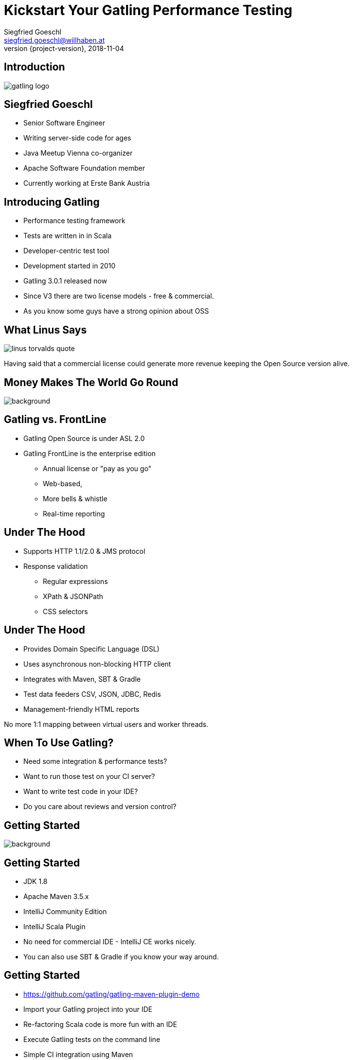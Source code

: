 = Kickstart Your Gatling Performance Testing
Siegfried Goeschl <siegfried.goeschl@willhaben.at>
2018-11-04
:revnumber: {project-version}
:example-caption!:
:icons: font
ifndef::imagesdir[:imagesdir: images]
:customcss: customcss.css
:experimental:
:pdf-page-size: 9in x 6in

[%notitle]
== Introduction
image::gatling-logo.png[size=center]

== Siegfried Goeschl
* Senior Software Engineer
* Writing server-side code for ages
* Java Meetup Vienna co-organizer
* Apache Software Foundation member
* Currently working at Erste Bank Austria

<<<
== Introducing Gatling
* Performance testing framework
* Tests are written in in Scala
* Developer-centric test tool
* Development started in 2010
* Gatling 3.0.1 released now

[.notes]
****
* Since V3 there are two license models - free & commercial.
* As you know some guys have a strong opinion about OSS
****

<<<
[%notitle]
== What Linus Says
image::linus-torvalds-quote.png[size=center]

+++<aside class="notes">+++
Having said that a commercial license could generate more revenue keeping the Open Source version alive.
+++</aside>+++

<<<
[%notitle]
== Money Makes The World Go Round
image::buy-cash-coins-8556.jpg[background,size=cover,pdfwidth=80%]

<<<
== Gatling vs. FrontLine
* Gatling Open Source is under ASL 2.0
* Gatling FrontLine is the enterprise edition
  ** Annual license or "pay as you go"
  ** Web-based,
  ** More bells & whistle
  ** Real-time reporting

<<<
== Under The Hood
* Supports HTTP 1.1/2.0 & JMS protocol
* Response validation
    ** Regular expressions
    ** XPath & JSONPath
    ** CSS selectors

<<<
== Under The Hood
* Provides Domain Specific Language (DSL)
* Uses asynchronous non-blocking HTTP client
* Integrates with Maven, SBT & Gradle
* Test data feeders CSV, JSON, JDBC, Redis
* Management-friendly HTML reports

+++<aside class="notes">+++
No more 1:1 mapping between virtual users and worker threads.
+++</aside>+++

<<<
== When To Use Gatling?
* Need some integration & performance tests?
* Want to run those test on your CI server?
* Want to write test code in your IDE?
* Do you care about reviews and version control?

<<<
[%notitle]
== Getting Started
image::athletes-athletics-black-and-white-34514.jpg[background,size=cover,pdfwidth=80%]

<<<
== Getting Started
* JDK 1.8
* Apache Maven 3.5.x
* IntelliJ Community Edition
* IntelliJ Scala Plugin

[.notes]
****
* No need for commercial IDE - IntelliJ CE works nicely.
* You can also use SBT & Gradle if you know your way around.
****

<<<
== Getting Started
* https://github.com/gatling/gatling-maven-plugin-demo
* Import your Gatling project into your IDE
* Re-factoring Scala code is more fun with an IDE
* Execute Gatling tests on the command line
* Simple CI integration using Maven

[.notes]
****
* The official Gatling distributable is not suited for development.
* The Gatling Maven archetype project does not use Maven Gatling plugin.
****

<<<
[%notitle]
== IntelliJ & Gatling
[.stretch]
image::intellig-gatling-screenshot.png[size=center,pdfwidth=80%]

[.notes]
****
* That is what you see when you import the `gatling-maven-plugin-demo` into IntelliJ.
****

<<<
== Gatling Run Configuration
[width="100%",cols="30,70",options="header"]
|============================================================================
|Parameter              |Value
|Main Class             |Engine
|VM Options             |-Dgatling.core.simulationClass=XXX
|============================================================================

[.notes]
****
* You need to tell IntelliJ which Gatling tests to execute ....
****

<<<
[%notitle]
== Gatling Run Configuration
[.stretch]
image::intellij-gatling-configuration.png[size=center,pdfwidth=80%]

<<<
[%notitle]
== Execute Gatling in IntelliJ
[.stretch]
image::intellij-running-gatling.png[size=center,pdfwidth=80%]

[.notes]
****
* The output of the pre-packaged demo project (computer database)
****

<<<
[%notitle]
== First Gatling Report
[.stretch]
image::gatling-reports-01.png[size=center,pdfwidth=80%]

[.notes]
****
* Your first Gatling HTML report
****

<<<
== Execute Gatling Wit Maven
```
mvn -Dgatling.simulationClass=computerdatabase.BasicSimulation gatling:test
```

[.notes]
****
* Start Gatling from the Maven command line.
* Please note that different system properties are used!!!
****

<<<
[%notitle]
== Hello World
image::hello_world.png[background,size=cover,pdfwidth=80%]

<<<
== Gatling Hello World
```java
package postman

import io.gatling.core.Predef._
import io.gatling.http.Predef._

class HelloWorldSimulation extends Simulation {

  val httpProtocol = http.baseUrl("https://postman-echo.com")

  val scn = scenario("Hello World")
    .exec(http("GET").get("/get?msg=Hello%20World"))

  setUp(scn.inject(atOnceUsers(1)).protocols(httpProtocol))
}
```

<<<
== Gatling For Rookies
* Script setup
* Common HTTP configuration
* Scenario & load simulation setup
* Load simulation text report
* Creating Gatling scripts

<<<
== Script Setup
```java
package postman

import io.gatling.core.Predef._
import io.gatling.http.Predef._

class PostmanSimulation extends Simulation {
```

[.notes]
--
* Gatling tests are deriving from `Simulation`
--

<<<
== Common HTTP Configuration
```java
val httpProtocol = http
    .baseUrl("https://postman-echo.com")
    .acceptHeader("text/html,application/xhtml+xml,;q=0.9,*/*;q=0.8")
    .acceptEncodingHeader("gzip, deflate")
    .acceptLanguageHeader("en-US,en;q=0.5")
    .userAgentHeader("Gatling/3.0.0")
```

<<<
== Scenario Setup
```java
val scn = scenario("Postman")
    .exec(http("GET")
      .get("/get?msg=Hello%20World")
      .check(bodyBytes.transform(_.length > 200).is(true))
    )
    .exec(http("POST")
      .post("/post")
      .formParam("""foo""", """bar""")
      .check(status in (200, 201))
      .check(bodyBytes.exists)
    )
```

<<<
== Load Simulation Setup

<<<
== At Once User
[source,java]
----
setUp(
  scn.inject(
    atOnceUsers(10) // <1>
  ).protocols(httpConf)
)
----
<1> Injects a given number of users at once

<<<
== Rampup Users
[source,java]
----
setUp(
  scn.inject(
    rampUsers(10) over(5 seconds) // <1>
  ).protocols(httpConf)
)
----
<1> Start 10 user within 5 seconds => 10 users

<<<
== Constant Users
[source,java]
----
setUp(
  scn.inject(
    constantUsersPerSec(20) during(15 seconds) // <1>
  ).protocols(httpConf)
)
----
<1> Start 20 users / second for 15 seconds => 300 users

<<<
== Heaviside Users
[source,scala]
----
setUp(
  scn.inject(
    heavisideUsers(1000) over(20 seconds) // <1>
  ).protocols(httpConf)
)
----
<1> Create 1.000 users in 20 seconds using https://en.wikipedia.org/wiki/Heaviside_step_function[Heaviside step function]

<<<
== Response Time Assertions
[source,scala]
----
setUp(scn)
  .assertions(global.responseTime.max.lt(100)) // <1>
----

<1> Max response time of all requests is less than 100 ms

<<<
== Simulation Text Report
```
=============================================================
2018-11-16 20:43:51                        2s elapsed
---- Requests -----------------------------------------------
> Global                                (OK=2      KO=0     )
> GET                                   (OK=1      KO=0     )
> POST                                  (OK=1      KO=0     )

---- Postman ------------------------------------------------
[#######################################################]100%
       waiting: 0      / active: 0      / done: 1
=============================================================

```

<<<
== Simulation Text Report
```
---- Global Information -------------------------------------
> request count                       2 (OK=2      KO=0     )
> min response time                 118 (OK=118    KO=-     )
> max response time                 604 (OK=604    KO=-     )
> mean response time                361 (OK=361    KO=-     )
> std deviation                     243 (OK=243    KO=-     )
> response time 50th percentile     361 (OK=361    KO=-     )
> response time 75th percentile     483 (OK=483    KO=-     )
> response time 95th percentile     580 (OK=580    KO=-     )
> response time 99th percentile     599 (OK=599    KO=-     )
> mean requests/sec                   2 (OK=2      KO=-     )
---- Response Time Distribution -----------------------------
> t < 800 ms                          2 (100%)
> 800 ms < t < 1200 ms                0 (  0%)
> t > 1200 ms                         0 (  0%)
> failed                              0 (  0%)
=============================================================
```

<<<
== Creating Gatling Scripts
* Gatling Web Proxy Recorder
* Start from the scratch
  ** More initial work
  ** Clean test code
* Import HTTP Archive Format

[.notes]
****
* Since I'm testing REST APIs I'm crafting my Gatling scripts from the documentation.
****

<<<
[%notitle]
== Beyond Hello World
image::crisis-ahead.jpg[background,size=cover,pdfwidth=80%]

<<<
== Things Not Being Told In Tutorials

<<<
== Please Note That The Following Problems Are Not Specififc To Gatling!

<<<
== Hard-coded Server Address
[source,java]
----
val httpConf = http
    .baseURL("http://computer-database.gatling.io") // <1>
    .acceptHeader("text/html,application/xhtml+xml,application/xml")
    .doNotTrackHeader("1")
    .acceptLanguageHeader("en-US,en;q=0.5")
    .acceptEncodingHeader("gzip, deflate")
    .userAgentHeader("Mozilla/5.0 (Macintosh; Intel Mac OS X 10.8; rv:16.0)")
----
<1> Need to support staging environments?

[.notes]
****
* You might start writing your test hitting you local box or DEV environment.
* later you want to switch to FAT, UAT & PROD.
****

<<<
== Hard-coded CSV Files
[source,java]
----
val feeder = csv("users.csv").random // <1>
----
<1> Different users / passwords for staging environments?

<<<
== Hard-coded User Injection
[source,java]
----
setUp(
  users.inject(rampUsers(10) over (10 seconds)), // <1>
  admins.inject(rampUsers(2) over (10 seconds))
).protocols(httpConf)
----
<1> Different load for staging environments?

[.notes]
****
* Your load testing environment might be a lot smaller than PROD.
****

<<<
== Configuration Overload
[source,java]
----
Http(getURL("identity", "oauth/token"))
    .postForm(Seq(
        "scope" -> identityScope, 	      // <1>
        "grant_type" -> identityGranType,
        "client_id" -> identityClientId,
        "client_secret" -> identityClientSecret,
        "resource" -> identityResource
      ))
----
<1> Tons of configurable properties?

[.notes]
****
* How to pass the configuration properties which might be dependent on your staging environment?
****

<<<
[%notitle]
== How To Pass Settings
[.stretch]
image::theres-more-than-one-way-to-skin-a-cat.jpg[size=center,pdfwidth=80%]

<<<
== How To Pass All The Settings
* System properties
* Maven profiles
* Custom Scala class

[.notes]
****
* Unhappy with those approaches
* I came up with Gatling Blueprint Project
****

<<<
[%notitle]
== Gatling Blueprint Project
[.stretch]
image::gatling-blueprint-project.jpg[background,size=cover,pdfwidth=80%]

<<<
== Gatling Blueprint Project
* Staging & multi-tenant support
* Hierarchical configuration properties
* Hierarchical file resolver
* Pretty-printing & filtering of JSON responses
* Stand-alone Gatling distribution
* Implementing best practices

<<<
== Why Did I Write The Gatling Blueprint Project?

<<<
[%notitle]
== Why Did I Write The Gatling Blueprint Project?
[.stretch]
image::george-online-banking-logo.png[size=center,pdfwidth=80%]

[.notes]
****
* I had a problem
* And the problem was called George
****

<<<
== Introducing George
[.stretch]
image::george-online-banking.jpg[size=center,pdfwidth=80%]

[.notes]
****
* George is Erste Bank Austria's Online Banking
* It became a group-wide solution for Online Banking
****

<<<
[%notitle]
== Introducing George
image::george-online-banking-countries.png[background,size=cover,pdfwidth=80%]

[.notes]
****
* And it will be rolled to a lot of European countries ....
****

<<<
== George & Gatling
* I was part of George International Team supporting
  ** Erste Bank Austria,
  ** Česká spořitelna,
  ** Slovenská sporiteľňa
  ** Banca Comercială Română

<<<
== George & Gatling
* Many moving parts & staging sites
* Gatling for automated integration tests
* Internal performance testing
* Continuous performance testing?

[.notes]
****
* Other teams use JMeter & Neoload
* Continuous performance testing is a cultural problem not a technical
****

<<<
== When Are We Using Gatling?
* Integration tests across tenants & sites
* End-to-end performance testing
* Elastic server migration & tuning
* Desaster recovery tests
* Detecting changes between releases

<<<
[%notitle]
== Real Test Code
[.stretch]
image::read-the-source-luke.jpg[size=center,pdfwidth=80%]

<<<
[%notitle]
== Real Test Code
[.stretch]
image::gatling-production-code.png[size=center,pdfwidth=80%]

[.notes]
****
* This is real code being used for George API performance testing
* CSV file being used is resolved dynamically
* HTTP configuration hidden behind a factory
* Test steps are also create by a factory method
* Load scenario configurable using external properties
****

<<<
== Is Gatling For You?!

<<<
[%notitle]
== Is Gatling For You?!
* Gatling’s DSL is elegant & powerful
  ** Programming power at your finger tips
* Scala & DSL learning curve
  ** Requires solid development skills

<<<
[%notitle]
== Is Gatling For You?!
* Developer-friendly tool
  ** Code only
  ** IDE support & refactoring
  ** You can set breakpoints &
  ** Works on Windows, Linux & OS X

<<<
[%notitle]
== Is Gatling For You?!
image::blue-or-red-pill.jpg[background,size=cover,pdfwidth=80%]

<<<
[%notitle]
== Questions?!
image::ask-blackboard-356079.jpg[background,size=cover,pdfwidth=80%]

<<<
== Gatling Resources 01
* https://gatling.io
* https://automationrhapsody.com/performance-testing-with-gatling
* https://theperformanceengineer.com/tag/gatling
* https://gatling.io/docs/3.0/extensions/maven_plugin

<<<
== Gatling Resources 02
* https://github.com/sgoeschl/gatling-blueprint-project
* https://www.blazemeter.com/blog/how-to-set-up-a-gatling-tests-implementation-environment
* https://www.blazemeter.com/blog/how-to-set-up-and-run-your-gatling-tests-with-eclipse
* https://groups.google.com/forum/#!forum/gatling
